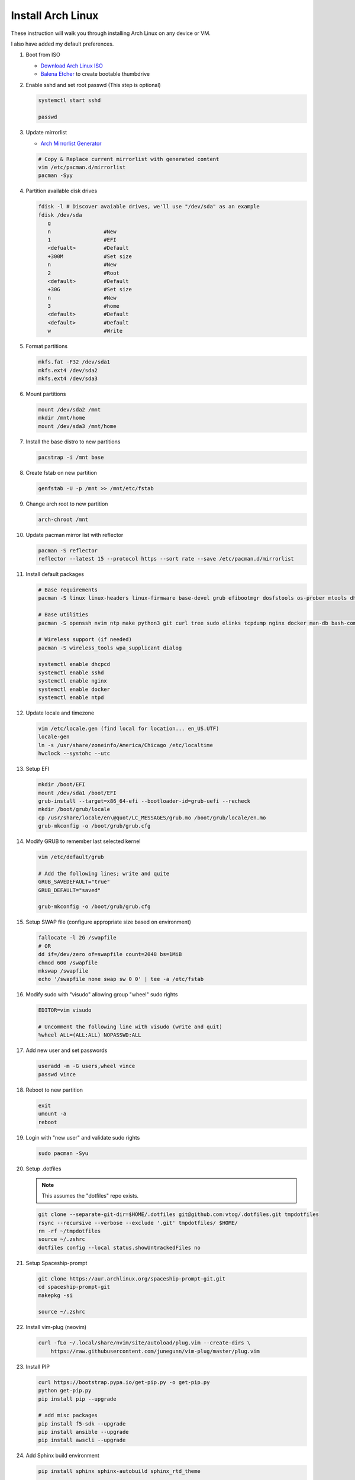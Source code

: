 Install Arch Linux
==================

These instruction will walk you through installing Arch Linux on any device or
VM.

I also have added my default preferences.

#. Boot from ISO

   - `Download Arch Linux ISO  <https://www.archlinux.org/download/>`_
   - `Balena Etcher <https://github.com/balena-io/etcher>`_ to create bootable
     thumbdrive

#. Enable sshd and set root passwd (This step is optional)

   .. code-block:: bash

      systemctl start sshd

      passwd

#. Update mirrorlist

   - `Arch Mirrorlist Generator  <https://www.archlinux.org/mirrorlist/>`_

   .. code-block:: bash

      # Copy & Replace current mirrorlist with generated content
      vim /etc/pacman.d/mirrorlist
      pacman -Syy

#. Partition available disk drives

   .. code-block:: bash

      fdisk -l # Discover avaiable drives, we'll use "/dev/sda" as an example
      fdisk /dev/sda
         g
         n                 #New
         1                 #EFI
         <defualt>         #Default
         +300M             #Set size
         n                 #New
         2                 #Root
         <default>         #Default
         +30G              #Set size
         n                 #New
         3                 #home
         <default>         #Default
         <default>         #Default
         w                 #Write

#. Format partitions

   .. code-block:: bash

      mkfs.fat -F32 /dev/sda1
      mkfs.ext4 /dev/sda2
      mkfs.ext4 /dev/sda3

#. Mount partitions

   .. code-block:: bash

      mount /dev/sda2 /mnt
      mkdir /mnt/home
      mount /dev/sda3 /mnt/home

#. Install the base distro to new partitions

   .. code-block:: bash

      pacstrap -i /mnt base

#. Create fstab on new partition

   .. code-block:: bash

      genfstab -U -p /mnt >> /mnt/etc/fstab

#. Change arch root to new partition

   .. code-block:: bash

      arch-chroot /mnt

#. Update pacman mirror list with reflector

   .. code-block:: bash

      pacman -S reflector
      reflector --latest 15 --protocol https --sort rate --save /etc/pacman.d/mirrorlist

#. Install default packages

   .. code-block:: bash
      
      # Base requirements
      pacman -S linux linux-headers linux-firmware base-devel grub efibootmgr dosfstools os-prober mtools dhcpcd zsh

      # Base utilities 
      pacman -S openssh nvim ntp make python3 git curl tree sudo elinks tcpdump nginx docker man-db bash-completion rsync tmux

      # Wireless support (if needed)
      pacman -S wireless_tools wpa_supplicant dialog

      systemctl enable dhcpcd
      systemctl enable sshd
      systemctl enable nginx
      systemctl enable docker
      systemctl enable ntpd

#. Update locale and timezone

   .. code-block:: bash

      vim /etc/locale.gen (find local for location... en_US.UTF)
      locale-gen
      ln -s /usr/share/zoneinfo/America/Chicago /etc/localtime
      hwclock --systohc --utc

#. Setup EFI

   .. code-block:: bash

      mkdir /boot/EFI
      mount /dev/sda1 /boot/EFI
      grub-install --target=x86_64-efi --bootloader-id=grub-uefi --recheck
      mkdir /boot/grub/locale
      cp /usr/share/locale/en\@quot/LC_MESSAGES/grub.mo /boot/grub/locale/en.mo
      grub-mkconfig -o /boot/grub/grub.cfg

#. Modify GRUB to remember last selected kernel

   .. code-block:: bash

      vim /etc/default/grub

      # Add the following lines; write and quite
      GRUB_SAVEDEFAULT="true"
      GRUB_DEFAULT="saved"

      grub-mkconfig -o /boot/grub/grub.cfg

#. Setup SWAP file (configure appropriate size based on environment)

   .. code-block:: bash

      fallocate -l 2G /swapfile
      # OR
      dd if=/dev/zero of=swapfile count=2048 bs=1MiB
      chmod 600 /swapfile
      mkswap /swapfile
      echo '/swapfile none swap sw 0 0' | tee -a /etc/fstab

#. Modify sudo with "visudo" allowing group "wheel" sudo rights

   .. code-block:: bash
   
      EDITOR=vim visudo

      # Uncomment the following line with visudo (write and quit)
      %wheel ALL=(ALL:ALL) NOPASSWD:ALL

#. Add new user and set passwords

   .. code-block:: bash

      useradd -m -G users,wheel vince
      passwd vince

#. Reboot to new partition

   .. code-block:: bash

      exit
      umount -a
      reboot

#. Login with "new user" and validate sudo rights

   .. code-block:: bash

      sudo pacman -Syu

#. Setup .dotfiles

   .. note:: This assumes the "dotfiles" repo exists.

   .. code-block:: bash

      git clone --separate-git-dir=$HOME/.dotfiles git@github.com:vtog/.dotfiles.git tmpdotfiles
      rsync --recursive --verbose --exclude '.git' tmpdotfiles/ $HOME/
      rm -rf ~/tmpdotfiles
      source ~/.zshrc
      dotfiles config --local status.showUntrackedFiles no

#. Setup Spaceship-prompt

   .. code-block:: bash
   
      git clone https://aur.archlinux.org/spaceship-prompt-git.git
      cd spaceship-prompt-git
      makepkg -si
      
      source ~/.zshrc

#. Install vim-plug (neovim)

   .. code-block:: bash

      curl -fLo ~/.local/share/nvim/site/autoload/plug.vim --create-dirs \
          https://raw.githubusercontent.com/junegunn/vim-plug/master/plug.vim

#. Install PIP

   .. code-block:: bash
      
      curl https://bootstrap.pypa.io/get-pip.py -o get-pip.py
      python get-pip.py
      pip install pip --upgrade
      
      # add misc packages
      pip install f5-sdk --upgrade
      pip install ansible --upgrade
      pip install awscli --upgrade

#. Add Sphinx build environment

   .. code-block:: bash
   
      pip install sphinx sphinx-autobuild sphinx_rtd_theme
      
      # F5 Theme
      pip install f5_sphinx_theme recommonmark sphinxcontrib.addmetahtml sphinxcontrib.nwdiag sphinxcontrib.blockdiag sphinxcontrib-websupport
      apt install graphviz

#. Modify sshd (cert ONLY auth)

   .. code-block:: bash
   
      # modify following settings     
      vim /etc/ssh/sshd_config
         PermitRootLogin no
         PasswordAuthentication no
         ChallengeResponseAuthentication no
         UsePAM no

#. Install Desktop Environment

   .. code-block:: bash

      su -

      pacman -S xorg

      # What video driver do I have?
      lspci -nnk | grep -EA3 "VGA|'Kern'|3D|Display"

      # Intel
      pacman -S xf86-video-intel mesa
      # AMD
      pacman -S xf86-video-amdgpu mesa
      #VMWare
      pacman -S xf86-video-vmware mesa

      pacman -S gnome gnome-extra adwaita-icon-theme
      #OR
      pacman -S xfce4 xfce4-goodies
      #OR
      pacman -S plasma kde-applications

